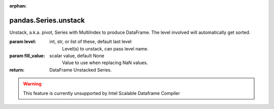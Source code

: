 .. _pandas.Series.unstack:

:orphan:

pandas.Series.unstack
*********************

Unstack, a.k.a. pivot, Series with MultiIndex to produce DataFrame.
The level involved will automatically get sorted.

:param level:
    int, str, or list of these, default last level
        Level(s) to unstack, can pass level name.

:param fill_value:
    scalar value, default None
        Value to use when replacing NaN values.

        .. versionadded:: 0.18.0

:return: DataFrame
    Unstacked Series.



.. warning::
    This feature is currently unsupported by Intel Scalable Dataframe Compiler

